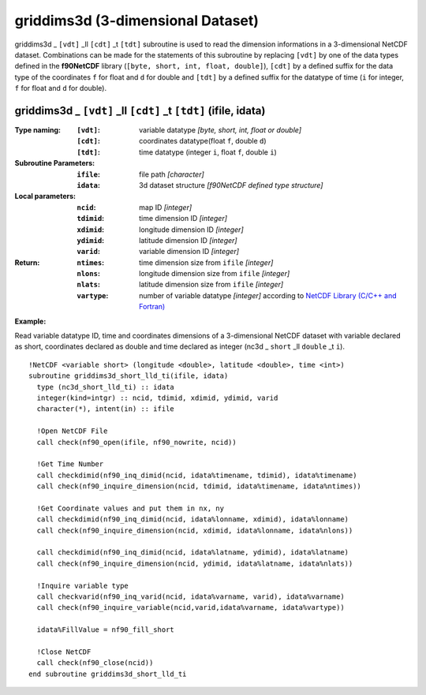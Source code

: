 griddims3d (3-dimensional Dataset)
``````````````````````````````````
.. highlight:: fortran
   :linenothreshold: 2

griddims3d _ ``[vdt]`` _ll ``[cdt]`` _t ``[tdt]`` subroutine is used to read the dimension informations in a 3-dimensional NetCDF dataset. 
Combinations can be made for the statements of this subroutine by replacing ``[vdt]`` 
by one of the data types defined in the **f90NetCDF** library (``[byte, short, int, float, double]``), 
``[cdt]`` by a defined suffix for the data type of the coordinates ``f`` for float and ``d`` for double and
``[tdt]`` by a defined suffix for the datatype of time (``i`` for integer, ``f`` for float and ``d`` for double).

griddims3d _ ``[vdt]`` _ll ``[cdt]`` _t ``[tdt]`` (ifile, idata)
----------------------------------------------------------------

:Type naming:
 :``[vdt]``: variable datatype `[byte, short, int, float or double]`
 :``[cdt]``: coordinates datatype(float ``f``, double ``d``)
 :``[tdt]``: time datatype (integer ``i``, float ``f``, double ``i``)
:Subroutine Parameters:
 :``ifile``: file path `[character]` 
 :``idata``: 3d dataset structure `[f90NetCDF defined type structure]` 
:Local parameters: 
 :``ncid``: map ID `[integer]`
 :``tdimid``: time dimension ID `[integer]`
 :``xdimid``: longitude dimension ID `[integer]`
 :``ydimid``: latitude dimension ID `[integer]`
 :``varid``: variable dimension ID `[integer]`
:Return:
 :``ntimes``: time dimension size from ``ifile`` `[integer]`
 :``nlons``: longitude dimension size from ``ifile`` `[integer]`
 :``nlats``: latitude dimension size from ``ifile`` `[integer]`
 :``vartype``: number of variable datatype `[integer]` according to `NetCDF Library (C/C++ and Fortran) <https://github.com/Unidata/netcdf-fortran>`_ 

**Example:**

Read variable datatype ID, time and coordinates dimensions of a 3-dimensional NetCDF dataset with variable declared as short, 
coordinates declared as double and time declared as integer (nc3d _ ``short`` _ll ``double`` _t ``i``).

::

  !NetCDF <variable short> (longitude <double>, latitude <double>, time <int>)
  subroutine griddims3d_short_lld_ti(ifile, idata)
    type (nc3d_short_lld_ti) :: idata 
    integer(kind=intgr) :: ncid, tdimid, xdimid, ydimid, varid
    character(*), intent(in) :: ifile
  
    !Open NetCDF File
    call check(nf90_open(ifile, nf90_nowrite, ncid))
  
    !Get Time Number
    call checkdimid(nf90_inq_dimid(ncid, idata%timename, tdimid), idata%timename)
    call check(nf90_inquire_dimension(ncid, tdimid, idata%timename, idata%ntimes))
  
    !Get Coordinate values and put them in nx, ny
    call checkdimid(nf90_inq_dimid(ncid, idata%lonname, xdimid), idata%lonname)
    call check(nf90_inquire_dimension(ncid, xdimid, idata%lonname, idata%nlons))
  
    call checkdimid(nf90_inq_dimid(ncid, idata%latname, ydimid), idata%latname)
    call check(nf90_inquire_dimension(ncid, ydimid, idata%latname, idata%nlats))
  
    !Inquire variable type
    call checkvarid(nf90_inq_varid(ncid, idata%varname, varid), idata%varname)
    call check(nf90_inquire_variable(ncid,varid,idata%varname, idata%vartype))
  
    idata%FillValue = nf90_fill_short
  
    !Close NetCDF
    call check(nf90_close(ncid))
  end subroutine griddims3d_short_lld_ti
